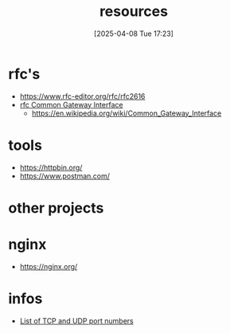 :PROPERTIES:
:ID:       18583cc7-eb19-4333-8f77-233b42708967
:END:
#+title: resources
#+date: [2025-04-08 Tue 17:23]
#+startup: overview


* rfc's
- https://www.rfc-editor.org/rfc/rfc2616
- [[https://www.rfc-editor.org/rfc/rfc3875][rfc Common Gateway Interface]]
  - [[https://en.wikipedia.org/wiki/Common_Gateway_Interface]]

* tools
- https://httpbin.org/
- https://www.postman.com/


* other projects


* nginx
- https://nginx.org/

* infos
- [[https://en.wikipedia.org/wiki/List_of_TCP_and_UDP_port_numbers][List of TCP and UDP port numbers]]
